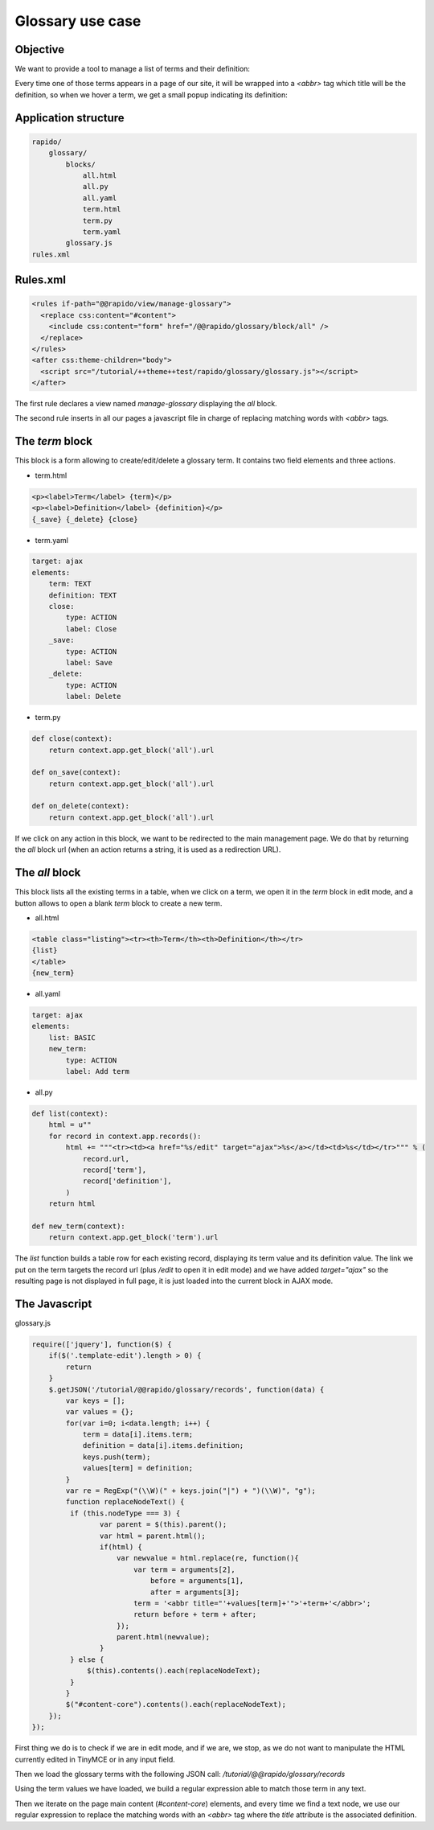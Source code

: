 Glossary use case
===================

Objective
---------

We want to provide a tool to manage a list of terms and their definition:

.. image:: ../files/glossary-1.png

Every time one of those terms appears in a page of our site, it will be wrapped
into a `<abbr>` tag which title will be the definition, so when we hover a term,
we get a small popup indicating its definition:

.. image:: ../files/glossary-2.png

Application structure
---------------------

.. code-block:: bash

    rapido/
        glossary/
            blocks/
                all.html
                all.py
                all.yaml
                term.html
                term.py
                term.yaml
            glossary.js
    rules.xml

Rules.xml
---------

.. code-block:: xml

    <rules if-path="@@rapido/view/manage-glossary">
      <replace css:content="#content">
        <include css:content="form" href="/@@rapido/glossary/block/all" />
      </replace>      
    </rules>
    <after css:theme-children="body">
      <script src="/tutorial/++theme++test/rapido/glossary/glossary.js"></script>
    </after>

The first rule declares a view named `manage-glossary` displaying the `all`
block.

The second rule inserts in all our pages a javascript file in charge of replacing
matching words with `<abbr>` tags.

The `term` block
----------------

This block is a form allowing to create/edit/delete a glossary term. It contains
two field elements and three actions.

- term.html

.. code-block:: html

    <p><label>Term</label> {term}</p>
    <p><label>Definition</label> {definition}</p>
    {_save} {_delete} {close}

- term.yaml

.. code-block:: yaml

    target: ajax
    elements:
        term: TEXT
        definition: TEXT
        close:
            type: ACTION
            label: Close
        _save:
            type: ACTION
            label: Save
        _delete:
            type: ACTION
            label: Delete

- term.py

.. code-block:: python

    def close(context):
        return context.app.get_block('all').url
    
    def on_save(context):
        return context.app.get_block('all').url
    
    def on_delete(context):
        return context.app.get_block('all').url

If we click on any action in this block, we want to be redirected to the main
management page. We do that by returning the `all` block url (when an action
returns a string, it is used as a redirection URL).

The `all` block
---------------

This block lists all the existing terms in a table, when we click on a term, we
open it in the `term` block in edit mode, and a button allows to open a blank
`term` block to create a new term.

- all.html

.. code-block:: html

    <table class="listing"><tr><th>Term</th><th>Definition</th></tr>
    {list}
    </table>
    {new_term}

- all.yaml

.. code-block:: yaml

    target: ajax
    elements:
        list: BASIC
        new_term:
            type: ACTION
            label: Add term

- all.py

.. code-block:: python

    def list(context):
        html = u""
        for record in context.app.records():
            html += """<tr><td><a href="%s/edit" target="ajax">%s</a></td><td>%s</td></tr>""" % (
                record.url,
                record['term'],
                record['definition'],
            )
        return html

    def new_term(context):
        return context.app.get_block('term').url

The `list` function builds a table row for each existing record, displaying
its term value and its definition value. The link we put on the term targets
the record url (plus `/edit` to open it in edit mode) and we have added
`target="ajax"` so the resulting page is not displayed in full page, it is just
loaded into the current block in AJAX mode.

The Javascript
--------------

glossary.js

.. code-block:: javascript

    require(['jquery'], function($) {
        if($('.template-edit').length > 0) {
            return
        }
        $.getJSON('/tutorial/@@rapido/glossary/records', function(data) {
            var keys = [];
            var values = {};
            for(var i=0; i<data.length; i++) {
                term = data[i].items.term;
                definition = data[i].items.definition;
                keys.push(term);
                values[term] = definition;
            }
            var re = RegExp("(\\W)(" + keys.join("|") + ")(\\W)", "g");
            function replaceNodeText() {
             if (this.nodeType === 3) {
                    var parent = $(this).parent();
                    var html = parent.html();
                    if(html) {
                        var newvalue = html.replace(re, function(){
                            var term = arguments[2],
                                before = arguments[1],
                                after = arguments[3];
                            term = '<abbr title="'+values[term]+'">'+term+'</abbr>';
                            return before + term + after;
                        });
                        parent.html(newvalue);
                    }
             } else {
                 $(this).contents().each(replaceNodeText);
             }
            }
            $("#content-core").contents().each(replaceNodeText);
        });
    });

First thing we do is to check if we are in edit mode, and if we are, we stop, as
we do not want to manipulate the HTML currently edited in TinyMCE or in any
input field.

Then we load the glossary terms with the following JSON call:
`/tutorial/@@rapido/glossary/records`

Using the term values we have loaded, we build a regular expression able to
match those term in any text.

Then we iterate on the page main content (`#content-core`) elements, and every
time we find a text node, we use our regular expression to replace the matching
words with an `<abbr>` tag where the `title` attribute is the associated
definition.
